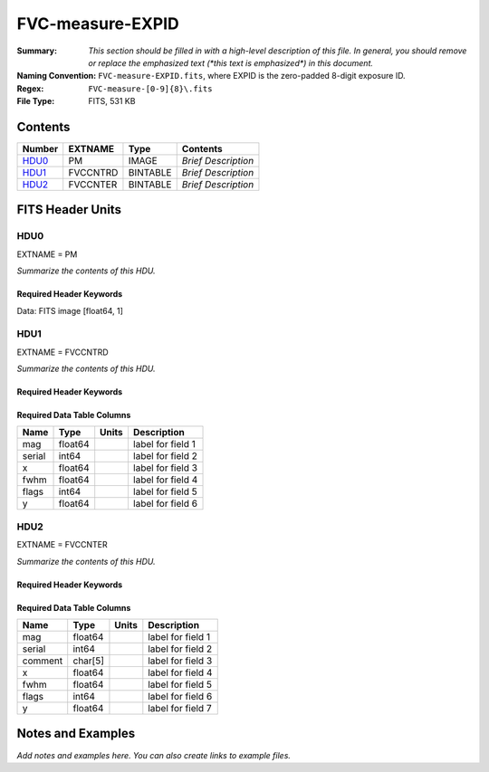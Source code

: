 =================
FVC-measure-EXPID
=================

:Summary: *This section should be filled in with a high-level description of
    this file. In general, you should remove or replace the emphasized text
    (\*this text is emphasized\*) in this document.*
:Naming Convention: ``FVC-measure-EXPID.fits``, where EXPID is the zero-padded
    8-digit exposure ID.
:Regex: ``FVC-measure-[0-9]{8}\.fits``
:File Type: FITS, 531 KB

Contents
========

====== ======== ======== ===================
Number EXTNAME  Type     Contents
====== ======== ======== ===================
HDU0_  PM       IMAGE    *Brief Description*
HDU1_  FVCCNTRD BINTABLE *Brief Description*
HDU2_  FVCCNTER BINTABLE *Brief Description*
====== ======== ======== ===================


FITS Header Units
=================

HDU0
----

EXTNAME = PM

*Summarize the contents of this HDU.*

Required Header Keywords
~~~~~~~~~~~~~~~~~~~~~~~~

.. collapse:: Required Header Keywords Table

    .. rst-class:: keywords

    ======== ========================== ===== ==============================================
    KEY      Example Value              Type  Comment
    ======== ========================== ===== ==============================================
    NAXIS1   1                          int   length of data axis 1
    EXPID    51435                      int
    MODULE   FVCMEASURE                 str
    SEQUENCE FVC                        str
    MJD-OBS  58900.47012345             float
    NIGHT    20200220                   int
    DATE-OBS 2020-02-21T11:16:58.665928 str
    ST       13:53:58.630               str
    CHECKSUM 8B6A99338A3A8733           str   HDU checksum updated 2020-02-21T11:16:58
    DATASUM  1072693248                 str   data unit checksum updated 2020-02-21T11:16:58
    ======== ========================== ===== ==============================================

Data: FITS image [float64, 1]

HDU1
----

EXTNAME = FVCCNTRD

*Summarize the contents of this HDU.*

Required Header Keywords
~~~~~~~~~~~~~~~~~~~~~~~~

.. collapse:: Required Header Keywords Table

    .. rst-class:: keywords

    ======== ================ ==== ==============================================
    KEY      Example Value    Type Comment
    ======== ================ ==== ==============================================
    NAXIS1   48               int  width of table in bytes
    NAXIS2   5406             int  number of rows in table
    EXPID    51435            int
    MODULE   FVCCENTROIDS     str
    CHECKSUM EiMfHgMZEgMdEgMZ str  HDU checksum updated 2020-02-21T11:16:58
    DATASUM  3879177035       str  data unit checksum updated 2020-02-21T11:16:58
    ======== ================ ==== ==============================================

Required Data Table Columns
~~~~~~~~~~~~~~~~~~~~~~~~~~~

.. rst-class:: columns

====== ======= ===== ===================
Name   Type    Units Description
====== ======= ===== ===================
mag    float64       label for field   1
serial int64         label for field   2
x      float64       label for field   3
fwhm   float64       label for field   4
flags  int64         label for field   5
y      float64       label for field   6
====== ======= ===== ===================

HDU2
----

EXTNAME = FVCCNTER

*Summarize the contents of this HDU.*

Required Header Keywords
~~~~~~~~~~~~~~~~~~~~~~~~

.. collapse:: Required Header Keywords Table

    .. rst-class:: keywords

    ======== ================ ==== ==============================================
    KEY      Example Value    Type Comment
    ======== ================ ==== ==============================================
    NAXIS1   53               int  width of table in bytes
    NAXIS2   5088             int  number of rows in table
    EXPID    51435            int
    MODULE   FVCCENTERS       str
    CHECKSUM 380QA80Q480QA80Q str  HDU checksum updated 2020-02-21T11:16:58
    DATASUM  812294905        str  data unit checksum updated 2020-02-21T11:16:58
    ======== ================ ==== ==============================================

Required Data Table Columns
~~~~~~~~~~~~~~~~~~~~~~~~~~~

.. rst-class:: columns

======= ======= ===== ===================
Name    Type    Units Description
======= ======= ===== ===================
mag     float64       label for field   1
serial  int64         label for field   2
comment char[5]       label for field   3
x       float64       label for field   4
fwhm    float64       label for field   5
flags   int64         label for field   6
y       float64       label for field   7
======= ======= ===== ===================


Notes and Examples
==================

*Add notes and examples here.  You can also create links to example files.*
